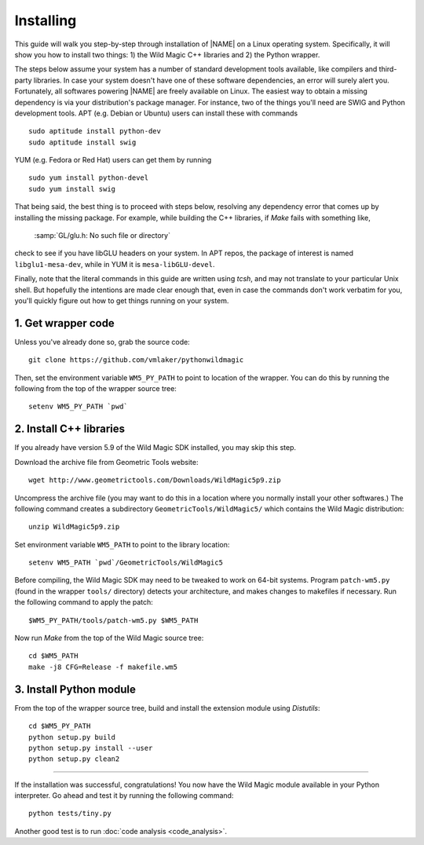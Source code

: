 .. _installing:

Installing
**********

This guide will walk you step-by-step through installation of |NAME| on a Linux operating system.
Specifically, it will show you how to install two things: 1) the Wild Magic C++ libraries and 2) the Python wrapper.

The steps below assume your system has a number of standard development tools available, like compilers and third-party libraries.
In case your system doesn't have one of these software dependencies, an error will surely alert you.
Fortunately, all softwares powering |NAME| are freely available on Linux.
The easiest way to obtain a missing dependency is via your distribution's package manager.
For instance, two of the things you'll need are SWIG and Python development tools.
APT (e.g. Debian or Ubuntu) users can install these with commands
::

  sudo aptitude install python-dev
  sudo aptitude install swig

YUM (e.g. Fedora or Red Hat) users can get them by running
::

  sudo yum install python-devel
  sudo yum install swig

That being said, the best thing is to proceed with steps below, resolving any dependency error that comes up by installing the missing package.
For example, while building the C++ libraries, if *Make* fails with something like,

  :samp:`GL/glu.h: No such file or directory`

check to see if you have libGLU headers on your system.
In APT repos, the package of interest is named ``libglu1-mesa-dev``, while in YUM it is ``mesa-libGLU-devel``.

Finally, note that the literal commands in this guide are written using *tcsh*, and may not translate to your particular Unix shell. 
But hopefully the intentions are made clear enough that, even in case the commands don't work verbatim for you, you'll quickly figure out how to get things running on your system.


1. Get wrapper code
===================

Unless you've already done so, grab the source code:
::

  git clone https://github.com/vmlaker/pythonwildmagic

Then, set the environment variable ``WM5_PY_PATH`` to point to location of the wrapper.
You can do this by running the following from the top of the wrapper source tree:
::

  setenv WM5_PY_PATH `pwd`


2. Install C++ libraries
========================

If you already have version 5.9 of the Wild Magic SDK installed, you may skip this step.

Download the archive file from Geometric Tools website:
::

  wget http://www.geometrictools.com/Downloads/WildMagic5p9.zip

Uncompress the archive file
(you may want to do this in a location where you normally install your other softwares.)
The following command creates a subdirectory ``GeometricTools/WildMagic5/`` which contains the Wild Magic distribution:
::

  unzip WildMagic5p9.zip

Set environment variable ``WM5_PATH`` to point to the library location:
::

  setenv WM5_PATH `pwd`/GeometricTools/WildMagic5

Before compiling, the Wild Magic SDK may need to be tweaked to work on 64-bit systems.
Program ``patch-wm5.py`` (found in the wrapper ``tools/`` directory) detects your architecture, and makes changes to makefiles if necessary.
Run the following command to apply the patch:
::

  $WM5_PY_PATH/tools/patch-wm5.py $WM5_PATH


Now run *Make* from the top of the Wild Magic source tree:
::
 
  cd $WM5_PATH
  make -j8 CFG=Release -f makefile.wm5


3. Install Python module
========================

From the top of the wrapper source tree, build and install the extension module using *Distutils*:
::

  cd $WM5_PY_PATH
  python setup.py build
  python setup.py install --user
  python setup.py clean2

----

If the installation was successful, congratulations!
You now have the Wild Magic module available in your Python interpreter. 
Go ahead and test it by running the following command:
::
     
  python tests/tiny.py

Another good test is to run
:doc:`code analysis <code_analysis>`.

.. The end.
